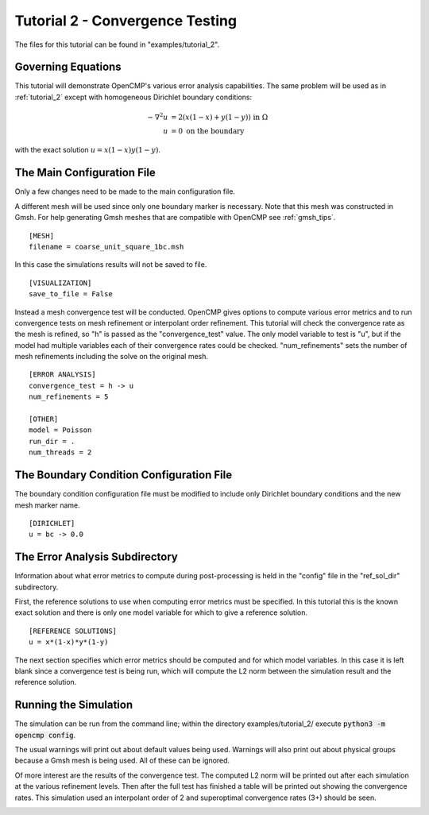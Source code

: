 .. Contains the second tutorial.
.. _tutorial_2:

Tutorial 2 - Convergence Testing
================================

The files for this tutorial can be found in "examples/tutorial_2".

Governing Equations
-------------------

This tutorial will demonstrate OpenCMP's various error analysis capabilities. The same problem will be used as in :ref:`tutorial_2` except with homogeneous Dirichlet boundary conditions:

.. math::
   -\nabla^2 u &= 2\left(x(1-x) + y(1-y)\right) \mbox{ in } \Omega \\
   u &= 0 \mbox{ on the boundary}

with the exact solution :math:`u = x(1-x)y(1-y)`.

The Main Configuration File
---------------------------

Only a few changes need to be made to the main configuration file.

A different mesh will be used since only one boundary marker is necessary. Note that this mesh was constructed in Gmsh. For help generating Gmsh meshes that are compatible with OpenCMP see :ref:`gmsh_tips`. ::

   [MESH]
   filename = coarse_unit_square_1bc.msh

In this case the simulations results will not be saved to file. ::

   [VISUALIZATION]
   save_to_file = False

Instead a mesh convergence test will be conducted. OpenCMP gives options to compute various error metrics and to run convergence tests on mesh refinement or interpolant order refinement. This tutorial will check the convergence rate as the mesh is refined, so "h" is passed as the "convergence_test" value. The only model variable to test is "u", but if the model had multiple variables each of their convergence rates could be checked. "num_refinements" sets the number of mesh refinements including the solve on the original mesh. ::

   [ERROR ANALYSIS]
   convergence_test = h -> u
   num_refinements = 5

   [OTHER]
   model = Poisson
   run_dir = .
   num_threads = 2

The Boundary Condition Configuration File
-----------------------------------------

The boundary condition configuration file must be modified to include only Dirichlet boundary conditions and the new mesh marker name. ::

   [DIRICHLET]
   u = bc -> 0.0

The Error Analysis Subdirectory
-------------------------------

Information about what error metrics to compute during post-processing is held in the "config" file in the "ref_sol_dir" subdirectory.

First, the reference solutions to use when computing error metrics must be specified. In this tutorial this is the known exact solution and there is only one model variable for which to give a reference solution. ::

   [REFERENCE SOLUTIONS]
   u = x*(1-x)*y*(1-y)

The next section specifies which error metrics should be computed and for which model variables. In this case it is left blank since a convergence test is being run, which will compute the L2 norm between the simulation result and the reference solution.

Running the Simulation
----------------------

The simulation can be run from the command line; within the directory examples/tutorial_2/ execute :code:`python3 -m opencmp config`.

The usual warnings will print out about default values being used. Warnings will also print out about physical groups because a Gmsh mesh is being used. All of these can be ignored.

Of more interest are the results of the convergence test. The computed L2 norm will be printed out after each simulation at the various refinement levels. Then after the full test has finished a table will be printed out showing the convergence rates. This simulation used an interpolant order of 2 and superoptimal convergence rates (3+) should be seen.

.. image:: ../_static/tutorial_2.png
   :width: 400
   :align: center
   :alt: Output of mesh convergence test.
